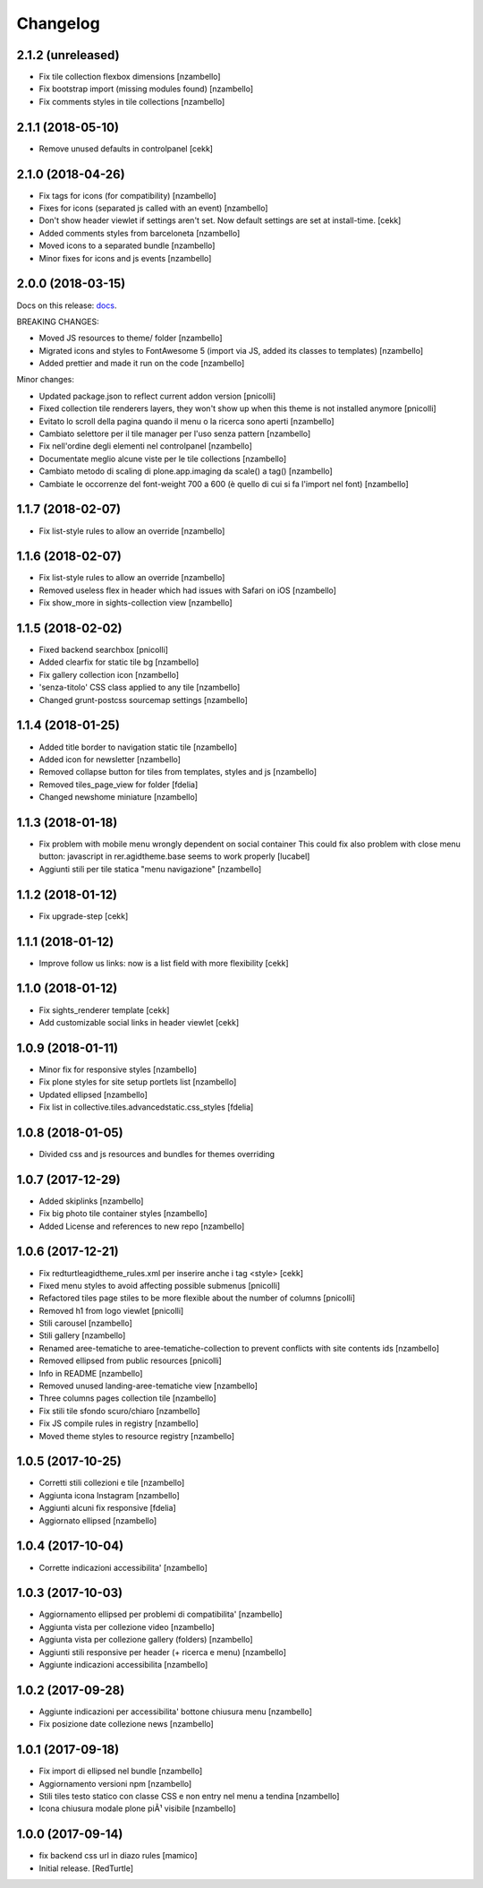 Changelog
=========


2.1.2 (unreleased)
------------------

- Fix tile collection flexbox dimensions [nzambello]
- Fix bootstrap import (missing modules found) [nzambello]
- Fix comments styles in tile collections [nzambello]


2.1.1 (2018-05-10)
------------------

- Remove unused defaults in controlpanel
  [cekk]


2.1.0 (2018-04-26)
------------------

- Fix tags for icons (for compatibility) [nzambello]
- Fixes for icons (separated js called with an event) [nzambello]
- Don't show header viewlet if settings aren't set. Now default settings are set
  at install-time.
  [cekk]
- Added comments styles from barceloneta [nzambello]
- Moved icons to a separated bundle [nzambello]
- Minor fixes for icons and js events [nzambello]


2.0.0 (2018-03-15)
------------------

Docs on this release: `docs`__.

BREAKING CHANGES:

- Moved JS resources to theme/ folder [nzambello]
- Migrated icons and styles to FontAwesome 5 (import via JS, added its classes to templates) [nzambello]
- Added prettier and made it run on the code [nzambello]

Minor changes:

- Updated package.json to reflect current addon version [pnicolli]
- Fixed collection tile renderers layers, they won't show up when this theme is not installed anymore [pnicolli]
- Evitato lo scroll della pagina quando il menu o la ricerca sono aperti [nzambello]
- Cambiato selettore per il tile manager per l'uso senza pattern [nzambello]
- Fix nell'ordine degli elementi nel controlpanel [nzambello]
- Documentate meglio alcune viste per le tile collections [nzambello]
- Cambiato metodo di scaling di plone.app.imaging da scale() a tag() [nzambello]
- Cambiate le occorrenze del font-weight 700 a 600 (è quello di cui si fa l'import nel font) [nzambello]


__ https://github.com/PloneGov-IT/redturtle.agidtheme/blob/master/docs/migrationTo2.rst

1.1.7 (2018-02-07)
------------------

- Fix list-style rules to allow an override [nzambello]


1.1.6 (2018-02-07)
------------------

- Fix list-style rules to allow an override [nzambello]
- Removed useless flex in header which had issues with Safari on iOS [nzambello]
- Fix show_more in sights-collection view [nzambello]


1.1.5 (2018-02-02)
------------------

- Fixed backend searchbox [pnicolli]
- Added clearfix for static tile bg [nzambello]
- Fix gallery collection icon [nzambello]
- 'senza-titolo' CSS class applied to any tile [nzambello]
- Changed grunt-postcss sourcemap settings [nzambello]


1.1.4 (2018-01-25)
------------------

- Added title border to navigation static tile [nzambello]
- Added icon for newsletter [nzambello]
- Removed collapse button for tiles from templates, styles and js [nzambello]
- Removed tiles_page_view for folder [fdelia]
- Changed newshome miniature [nzambello]


1.1.3 (2018-01-18)
------------------

- Fix problem with mobile menu wrongly dependent on social container
  This could fix also problem with close menu button: javascript in
  rer.agidtheme.base seems to work properly
  [lucabel]
- Aggiunti stili per tile statica "menu navigazione" [nzambello]


1.1.2 (2018-01-12)
------------------

- Fix upgrade-step
  [cekk]

1.1.1 (2018-01-12)
------------------

- Improve follow us links: now is a list field with more flexibility
  [cekk]


1.1.0 (2018-01-12)
------------------

- Fix sights_renderer template
  [cekk]
- Add customizable social links in header viewlet
  [cekk]


1.0.9 (2018-01-11)
------------------

- Minor fix for responsive styles [nzambello]
- Fix plone styles for site setup portlets list [nzambello]
- Updated ellipsed [nzambello]
- Fix list in collective.tiles.advancedstatic.css_styles [fdelia]


1.0.8 (2018-01-05)
------------------

- Divided css and js resources and bundles for themes overriding


1.0.7 (2017-12-29)
------------------

- Added skiplinks [nzambello]
- Fix big photo tile container styles [nzambello]
- Added License and references to new repo [nzambello]


1.0.6 (2017-12-21)
------------------

- Fix redturtleagidtheme_rules.xml per inserire anche i tag <style> [cekk]
- Fixed menu styles to avoid affecting possible submenus [pnicolli]
- Refactored tiles page stiles to be more flexible about the number of columns [pnicolli]
- Removed h1 from logo viewlet [pnicolli]
- Stili carousel [nzambello]
- Stili gallery [nzambello]
- Renamed aree-tematiche to aree-tematiche-collection to prevent conflicts with site contents ids [nzambello]
- Removed ellipsed from public resources [pnicolli]
- Info in README [nzambello]
- Removed unused landing-aree-tematiche view [nzambello]
- Three columns pages collection tile [nzambello]
- Fix stili tile sfondo scuro/chiaro [nzambello]
- Fix JS compile rules in registry [nzambello]
- Moved theme styles to resource registry [nzambello]


1.0.5 (2017-10-25)
------------------

- Corretti stili collezioni e tile [nzambello]
- Aggiunta icona Instagram [nzambello]
- Aggiunti alcuni fix responsive [fdelia]
- Aggiornato ellipsed [nzambello]


1.0.4 (2017-10-04)
------------------

- Corrette indicazioni accessibilita' [nzambello]


1.0.3 (2017-10-03)
------------------

- Aggiornamento ellipsed per problemi di compatibilita' [nzambello]
- Aggiunta vista per collezione video [nzambello]
- Aggiunta vista per collezione gallery (folders) [nzambello]
- Aggiunti stili responsive per header (+ ricerca e menu) [nzambello]
- Aggiunte indicazioni accessibilita [nzambello]


1.0.2 (2017-09-28)
------------------

- Aggiunte indicazioni per accessibilita' bottone chiusura menu [nzambello]
- Fix posizione date collezione news [nzambello]


1.0.1 (2017-09-18)
------------------

- Fix import di ellipsed nel bundle [nzambello]
- Aggiornamento versioni npm [nzambello]
- Stili tiles testo statico con classe CSS e non entry nel menu a tendina [nzambello]
- Icona chiusura modale plone piÃ¹ visibile [nzambello]


1.0.0 (2017-09-14)
------------------

- fix backend css url in diazo rules
  [mamico]
- Initial release.
  [RedTurtle]
